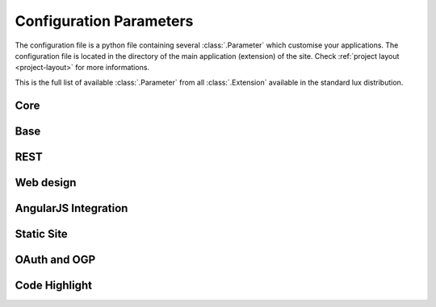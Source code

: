 .. _parameters:

===============================
Configuration Parameters
===============================

The configuration file is a python file containing several
:class:`.Parameter` which customise your applications. The configuration file
is located in the directory of the main application (extension)
of the site. Check :ref:`project layout <project-layout>` for more
informations.

This is the full list of available :class:`.Parameter` from all :class:`.Extension`
available in the standard lux distribution.

Core
=====================

.. lux_extension:: lux.core.app
   :classname: Application


Base
=====================

.. lux_extension:: lux.extensions.base


REST
================

.. lux_extension:: lux.extensions.rest


Web design
=====================

.. lux_extension:: lux.extensions.ui


.. _parameters-angular:

AngularJS Integration
========================

.. lux_extension:: lux.extensions.angular


.. _parameters-static:

Static Site
================

.. lux_extension:: lux.extensions.static


.. _parameters-oauth:

OAuth and OGP
================

.. lux_extension:: lux.extensions.oauth


.. _parameters-code:

Code Highlight
================

.. lux_extension:: lux.extensions.code
